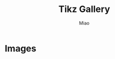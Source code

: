 #+TITLE: Tikz Gallery
#+AUTHOR: Miao

#+EXPORT_FILE_NAME: ../latex/TikzGallery/TikzGallery.tex
#+LATEX_HEADER: \input{../preamble.tex}

* Images
           \begin{tikzpicture}
         \tikzset{grow' = up}
         \tikzset{frontier/.style={distance from root=90pt}}
         \tikzset{sibling distant=30pt,level distance=25pt}
         \tikzset{every tree node/.style={align=center,anchor=north}}
         \tikzset{edge from parent/.style=
         {draw,
         edge from parent path={(\tikzparentnode.north)
         -- +(0,6pt)
         -| (\tikzchildnode)}}}
         \Tree [.$s$
         [.$n$ {poor\\$n\textbackslash n$} {John\\$n$} ]
         [.$n\textbackslash s$ {loves\\$(n\textbackslash s)/n$}
         [.$n$ {lucky\\$n\textbackslash n$} {Mary\\$n$} ] ] ]
         \end{tikzpicture}
